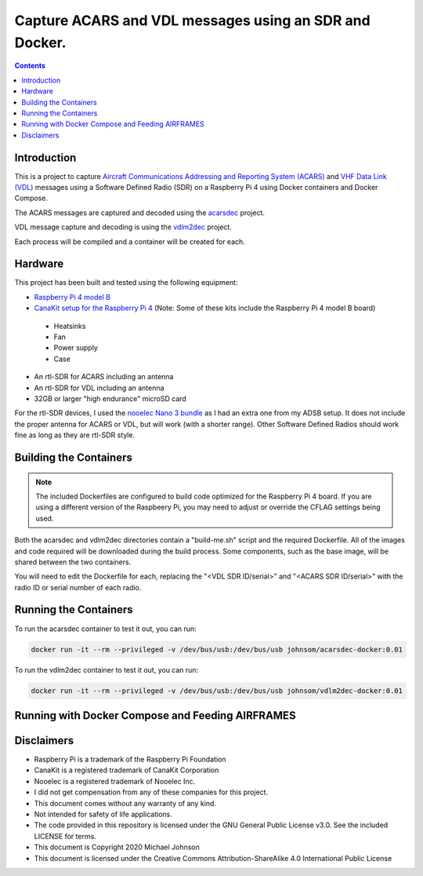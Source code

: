 .. meta::
   :description: Capture ACARS and VDL messages using an SDR and Docker.
   :keywords: ACARS, VDL, Raspberry Pi, SDR, Docker
   :locale: en_US
   :author: Michael Johnson
   :robots: index

=======================================================
Capture ACARS and VDL messages using an SDR and Docker.
=======================================================

.. contents::
   :depth: 2

Introduction
************

This is a project to capture `Aircraft Communications Addressing and Reporting
System (ACARS) <https://en.wikipedia.org/wiki/ACARS>`_ and `VHF Data Link (VDL) <https://en.wikipedia.org/wiki/VHF_Data_Link>`_ messages using a Software
Defined Radio (SDR) on a Raspberry Pi 4 using Docker containers and Docker
Compose.

The ACARS messages are captured and decoded using the `acarsdec
<https://github.com/TLeconte/acarsdec>`_ project.

VDL message capture and decoding is using the `vdlm2dec <https://github.com/TLeconte/vdlm2dec>`_ project.

Each process will be compiled and a container will be created for each.

Hardware
********

This project has been built and tested using the following equipment:

* `Raspberry Pi 4 model B <https://www.raspberrypi.org/products/raspberry-pi-4-model-b/>`_
* `CanaKit setup for the Raspberry Pi 4 <https://www.canakit.com/raspberry-pi-4-starter-kit.html>`_ (Note: Some of these kits include the Raspberry Pi 4 model B board)

 * Heatsinks
 * Fan
 * Power supply
 * Case

* An rtl-SDR for ACARS including an antenna
* An rtl-SDR for VDL including an antenna
* 32GB or larger "high endurance" microSD card

For the rtl-SDR devices, I used the `nooelec Nano 3 bundle <https://www.nooelec.com/store/sdr/sdr-bundles/other-sdr-bundles/stratux-bundle-nano-3.html>`_ as I 
had an extra one from my ADSB setup. It does not include the proper antenna
for ACARS or VDL, but will work (with a shorter range). Other Software Defined
Radios should work fine as long as they are rtl-SDR style.

Building the Containers
***********************

.. note::

  The included Dockerfiles are configured to build code optimized for the
  Raspberry Pi 4 board. If you are using a different version of the Raspbeery
  Pi, you may need to adjust or override the CFLAG settings being used.

Both the acarsdec and vdlm2dec directories contain a "build-me.sh" script and
the required Dockerfile. All of the images and code required will be downloaded
during the build process. Some components, such as the base image, will be
shared between the two containers.

You will need to edit the Dockerfile for each, replacing the "<VDL SDR ID/serial>" and "<ACARS SDR ID/serial>" with the radio ID or serial number of each
radio.

Running the Containers
**********************

To run the acarsdec container to test it out, you can run:

.. code-block:: bash

   docker run -it --rm --privileged -v /dev/bus/usb:/dev/bus/usb johnsom/acarsdec-docker:0.01

To run the vdlm2dec container to test it out, you can run:

.. code-block:: bash

   docker run -it --rm --privileged -v /dev/bus/usb:/dev/bus/usb johnsom/vdlm2dec-docker:0.01

Running with Docker Compose and Feeding AIRFRAMES
*************************************************

Disclaimers
***********

* Raspberry Pi is a trademark of the Raspberry Pi Foundation
* CanaKit is a registered trademark of CanaKit Corporation
* Nooelec is a registered trademark of Nooelec Inc.
* I did not get compensation from any of these companies for this project.
* This document comes without any warranty of any kind.
* Not intended for safety of life applications.
* The code provided in this repository is licensed under the GNU General
  Public License v3.0. See the included LICENSE for terms.
* This document is Copyright 2020 Michael Johnson
* This document is licensed under the Creative Commons Attribution-ShareAlike
  4.0 International Public License

.. raw:: html

   <a rel="license" href="http://creativecommons.org/licenses/by-sa/4.0/"><img alt="Creative Commons License" style="border-width:0" src="https://i.creativecommons.org/l/by-sa/4.0/88x31.png" /></a><br /><span xmlns:dct="http://purl.org/dc/terms/" href="http://purl.org/dc/dcmitype/Text" property="dct:title" rel="dct:type">Capture ACARS and VDL messages using an SDR and Docker</span> by <a xmlns:cc="http://creativecommons.org/ns#" href="https://github.com/johnsom" property="cc:attributionName" rel="cc:attributionURL">Michael Johnson</a> is licensed under a <a rel="license" href="http://creativecommons.org/licenses/by-sa/4.0/">Creative Commons Attribution-ShareAlike 4.0 International License</a>.
